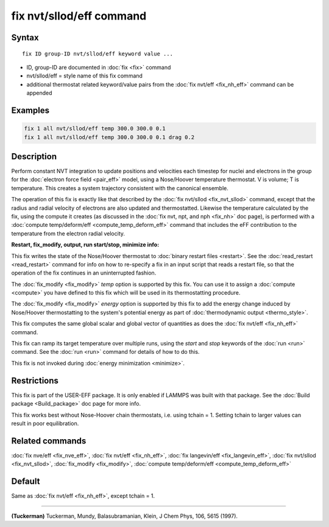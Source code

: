 .. index:: fix nvt/sllod/eff

fix nvt/sllod/eff command
=========================

Syntax
""""""

.. parsed-literal::

   fix ID group-ID nvt/sllod/eff keyword value ...

* ID, group-ID are documented in :doc:`fix <fix>` command
* nvt/sllod/eff = style name of this fix command
* additional thermostat related keyword/value pairs from the :doc:`fix nvt/eff <fix_nh_eff>` command can be appended

Examples
""""""""

.. code-block:: LAMMPS

   fix 1 all nvt/sllod/eff temp 300.0 300.0 0.1
   fix 1 all nvt/sllod/eff temp 300.0 300.0 0.1 drag 0.2

Description
"""""""""""

Perform constant NVT integration to update positions and velocities
each timestep for nuclei and electrons in the group for the :doc:`electron force field <pair_eff>` model, using a Nose/Hoover temperature
thermostat.  V is volume; T is temperature.  This creates a system
trajectory consistent with the canonical ensemble.

The operation of this fix is exactly like that described by the :doc:`fix nvt/sllod <fix_nvt_sllod>` command, except that the radius and
radial velocity of electrons are also updated and thermostatted.
Likewise the temperature calculated by the fix, using the compute it
creates (as discussed in the :doc:`fix nvt, npt, and nph <fix_nh>` doc
page), is performed with a :doc:`compute temp/deform/eff <compute_temp_deform_eff>` command that includes
the eFF contribution to the temperature from the electron radial
velocity.

**Restart, fix_modify, output, run start/stop, minimize info:**

This fix writes the state of the Nose/Hoover thermostat to :doc:`binary restart files <restart>`.  See the :doc:`read_restart <read_restart>`
command for info on how to re-specify a fix in an input script that
reads a restart file, so that the operation of the fix continues in an
uninterrupted fashion.

The :doc:`fix_modify <fix_modify>` *temp* option is supported by this
fix.  You can use it to assign a :doc:`compute <compute>` you have
defined to this fix which will be used in its thermostatting
procedure.

The :doc:`fix_modify <fix_modify>` *energy* option is supported by this
fix to add the energy change induced by Nose/Hoover thermostatting to
the system's potential energy as part of :doc:`thermodynamic output <thermo_style>`.

This fix computes the same global scalar and global vector of
quantities as does the :doc:`fix nvt/eff <fix_nh_eff>` command.

This fix can ramp its target temperature over multiple runs, using the
*start* and *stop* keywords of the :doc:`run <run>` command.  See the
:doc:`run <run>` command for details of how to do this.

This fix is not invoked during :doc:`energy minimization <minimize>`.

Restrictions
""""""""""""

This fix is part of the USER-EFF package.  It is only enabled if
LAMMPS was built with that package.  See the :doc:`Build package <Build_package>` doc page for more info.

This fix works best without Nose-Hoover chain thermostats, i.e. using
tchain = 1.  Setting tchain to larger values can result in poor
equilibration.

Related commands
""""""""""""""""

:doc:`fix nve/eff <fix_nve_eff>`, :doc:`fix nvt/eff <fix_nh_eff>`, :doc:`fix langevin/eff <fix_langevin_eff>`, :doc:`fix nvt/sllod <fix_nvt_sllod>`, :doc:`fix_modify <fix_modify>`, :doc:`compute temp/deform/eff <compute_temp_deform_eff>`

Default
"""""""

Same as :doc:`fix nvt/eff <fix_nh_eff>`, except tchain = 1.

----------

.. _Tuckerman2:

**(Tuckerman)** Tuckerman, Mundy, Balasubramanian, Klein, J Chem Phys,
106, 5615 (1997).
